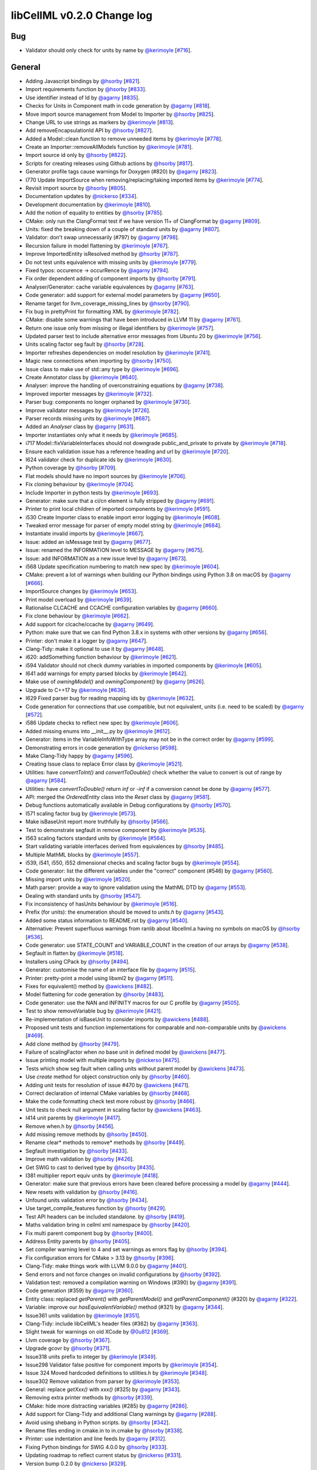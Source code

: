 libCellML v0.2.0 Change log
***************************

Bug
===

* Validator should only check for units by name by `@kerimoyle <https://api.github.com/users/kerimoyle>`_ [`#716 <https://github.com/cellml/libcellml/pull/716>`_].

General
=======

* Adding Javascript bindings by `@hsorby <https://api.github.com/users/hsorby>`_ [`#821 <https://github.com/cellml/libcellml/pull/821>`_].
* Import requirements function by `@hsorby <https://api.github.com/users/hsorby>`_ [`#833 <https://github.com/cellml/libcellml/pull/833>`_].
* Use identifier instead of Id by `@agarny <https://api.github.com/users/agarny>`_ [`#835 <https://github.com/cellml/libcellml/pull/835>`_].
* Checks for Units in Component math in code generation by `@agarny <https://api.github.com/users/agarny>`_ [`#818 <https://github.com/cellml/libcellml/pull/818>`_].
* Move import source management from Model to Importer by `@hsorby <https://api.github.com/users/hsorby>`_ [`#825 <https://github.com/cellml/libcellml/pull/825>`_].
* Change URL to use strings as markers by `@kerimoyle <https://api.github.com/users/kerimoyle>`_ [`#813 <https://github.com/cellml/libcellml/pull/813>`_].
* Add removeEncapsulationId API by `@hsorby <https://api.github.com/users/hsorby>`_ [`#827 <https://github.com/cellml/libcellml/pull/827>`_].
* Added a Model::clean function to remove unneeded items by `@kerimoyle <https://api.github.com/users/kerimoyle>`_ [`#778 <https://github.com/cellml/libcellml/pull/778>`_].
* Create an Importer::removeAllModels function by `@kerimoyle <https://api.github.com/users/kerimoyle>`_ [`#781 <https://github.com/cellml/libcellml/pull/781>`_].
* Import source id only by `@hsorby <https://api.github.com/users/hsorby>`_ [`#822 <https://github.com/cellml/libcellml/pull/822>`_].
* Scripts for creating releases using Github actions by `@hsorby <https://api.github.com/users/hsorby>`_ [`#817 <https://github.com/cellml/libcellml/pull/817>`_].
* Generator profile tags cause warnings for Doxygen (#820) by `@agarny <https://api.github.com/users/agarny>`_ [`#823 <https://github.com/cellml/libcellml/pull/823>`_].
* I770 Update ImportSource when removing/replacing/taking imported items by `@kerimoyle <https://api.github.com/users/kerimoyle>`_ [`#774 <https://github.com/cellml/libcellml/pull/774>`_].
* Revisit import source by `@hsorby <https://api.github.com/users/hsorby>`_ [`#805 <https://github.com/cellml/libcellml/pull/805>`_].
* Documentation updates by `@nickerso <https://api.github.com/users/nickerso>`_ [`#334 <https://github.com/cellml/libcellml/pull/334>`_].
* Development documentation by `@kerimoyle <https://api.github.com/users/kerimoyle>`_ [`#810 <https://github.com/cellml/libcellml/pull/810>`_].
* Add the notion of equality to entities by `@hsorby <https://api.github.com/users/hsorby>`_ [`#785 <https://github.com/cellml/libcellml/pull/785>`_].
* CMake: only run the ClangFormat test if we have version 11+ of ClangFormat by `@agarny <https://api.github.com/users/agarny>`_ [`#809 <https://github.com/cellml/libcellml/pull/809>`_].
* Units: fixed the breaking down of a couple of standard units by `@agarny <https://api.github.com/users/agarny>`_ [`#807 <https://github.com/cellml/libcellml/pull/807>`_].
* Validator: don't swap unnecessarily (#797) by `@agarny <https://api.github.com/users/agarny>`_ [`#798 <https://github.com/cellml/libcellml/pull/798>`_].
* Recursion failure in model flattening by `@kerimoyle <https://api.github.com/users/kerimoyle>`_ [`#767 <https://github.com/cellml/libcellml/pull/767>`_].
* Improve ImportedEntity isResolved method by `@hsorby <https://api.github.com/users/hsorby>`_ [`#787 <https://github.com/cellml/libcellml/pull/787>`_].
* Do not test units equivalence with missing units by `@kerimoyle <https://api.github.com/users/kerimoyle>`_ [`#779 <https://github.com/cellml/libcellml/pull/779>`_].
* Fixed typos: occurence -> occurRence by `@agarny <https://api.github.com/users/agarny>`_ [`#794 <https://github.com/cellml/libcellml/pull/794>`_].
* Fix order dependent adding of component imports by `@hsorby <https://api.github.com/users/hsorby>`_ [`#791 <https://github.com/cellml/libcellml/pull/791>`_].
* Analyser/Generator: cache variable equivalences by `@agarny <https://api.github.com/users/agarny>`_ [`#763 <https://github.com/cellml/libcellml/pull/763>`_].
* Code generator: add support for external model parameters by `@agarny <https://api.github.com/users/agarny>`_ [`#650 <https://github.com/cellml/libcellml/pull/650>`_].
* Rename target for llvm_coverage_missing_lines by `@hsorby <https://api.github.com/users/hsorby>`_ [`#790 <https://github.com/cellml/libcellml/pull/790>`_].
* Fix bug in prettyPrint for formatting XML by `@kerimoyle <https://api.github.com/users/kerimoyle>`_ [`#782 <https://github.com/cellml/libcellml/pull/782>`_].
* CMake: disable some warnings that have been introduced in LLVM 11 by `@agarny <https://api.github.com/users/agarny>`_ [`#761 <https://github.com/cellml/libcellml/pull/761>`_].
* Return one issue only from missing or illegal identifiers by `@kerimoyle <https://api.github.com/users/kerimoyle>`_ [`#757 <https://github.com/cellml/libcellml/pull/757>`_].
* Updated parser test to include alternative error messages from Ubuntu 20 by `@kerimoyle <https://api.github.com/users/kerimoyle>`_ [`#756 <https://github.com/cellml/libcellml/pull/756>`_].
* Units scaling factor seg fault by `@hsorby <https://api.github.com/users/hsorby>`_ [`#728 <https://github.com/cellml/libcellml/pull/728>`_].
* Importer refreshes dependencies on model resolution by `@kerimoyle <https://api.github.com/users/kerimoyle>`_ [`#741 <https://github.com/cellml/libcellml/pull/741>`_].
* Magic new connections when importing by `@hsorby <https://api.github.com/users/hsorby>`_ [`#750 <https://github.com/cellml/libcellml/pull/750>`_].
* Issue class to make use of std::any type by `@kerimoyle <https://api.github.com/users/kerimoyle>`_ [`#696 <https://github.com/cellml/libcellml/pull/696>`_].
* Create Annotator class by `@kerimoyle <https://api.github.com/users/kerimoyle>`_ [`#640 <https://github.com/cellml/libcellml/pull/640>`_].
* Analyser: improve the handling of overconstraining equations by `@agarny <https://api.github.com/users/agarny>`_ [`#738 <https://github.com/cellml/libcellml/pull/738>`_].
* Improved importer messages by `@kerimoyle <https://api.github.com/users/kerimoyle>`_ [`#732 <https://github.com/cellml/libcellml/pull/732>`_].
* Parser bug: components no longer orphaned by `@kerimoyle <https://api.github.com/users/kerimoyle>`_ [`#730 <https://github.com/cellml/libcellml/pull/730>`_].
* Improve validator messages by `@kerimoyle <https://api.github.com/users/kerimoyle>`_ [`#726 <https://github.com/cellml/libcellml/pull/726>`_].
* Parser records missing units  by `@kerimoyle <https://api.github.com/users/kerimoyle>`_ [`#687 <https://github.com/cellml/libcellml/pull/687>`_].
* Added an `Analyser` class by `@agarny <https://api.github.com/users/agarny>`_ [`#631 <https://github.com/cellml/libcellml/pull/631>`_].
* Importer instantiates only what it needs by `@kerimoyle <https://api.github.com/users/kerimoyle>`_ [`#685 <https://github.com/cellml/libcellml/pull/685>`_].
* i717 Model::fixVariableInterfaces should not downgrade public_and_private to private by `@kerimoyle <https://api.github.com/users/kerimoyle>`_ [`#718 <https://github.com/cellml/libcellml/pull/718>`_].
* Ensure each validation issue has a reference heading and url by `@kerimoyle <https://api.github.com/users/kerimoyle>`_ [`#720 <https://github.com/cellml/libcellml/pull/720>`_].
* I624 validator check for duplicate ids by `@kerimoyle <https://api.github.com/users/kerimoyle>`_ [`#630 <https://github.com/cellml/libcellml/pull/630>`_].
* Python coverage by `@hsorby <https://api.github.com/users/hsorby>`_ [`#709 <https://github.com/cellml/libcellml/pull/709>`_].
* Flat models should have no import sources by `@kerimoyle <https://api.github.com/users/kerimoyle>`_ [`#706 <https://github.com/cellml/libcellml/pull/706>`_].
* Fix cloning behaviour by `@kerimoyle <https://api.github.com/users/kerimoyle>`_ [`#704 <https://github.com/cellml/libcellml/pull/704>`_].
* Include Importer in python tests by `@kerimoyle <https://api.github.com/users/kerimoyle>`_ [`#693 <https://github.com/cellml/libcellml/pull/693>`_].
* Generator: make sure that a ci/cn element is fully stripped by `@agarny <https://api.github.com/users/agarny>`_ [`#691 <https://github.com/cellml/libcellml/pull/691>`_].
* Printer to print local children of imported components by `@kerimoyle <https://api.github.com/users/kerimoyle>`_ [`#591 <https://github.com/cellml/libcellml/pull/591>`_].
* i530 Create Importer class to enable import error logging by `@kerimoyle <https://api.github.com/users/kerimoyle>`_ [`#608 <https://github.com/cellml/libcellml/pull/608>`_].
* Tweaked error message for parser of empty model string by `@kerimoyle <https://api.github.com/users/kerimoyle>`_ [`#684 <https://github.com/cellml/libcellml/pull/684>`_].
* Instantiate invalid imports by `@kerimoyle <https://api.github.com/users/kerimoyle>`_ [`#667 <https://github.com/cellml/libcellml/pull/667>`_].
* Issue: added an isMessage test by `@agarny <https://api.github.com/users/agarny>`_ [`#677 <https://github.com/cellml/libcellml/pull/677>`_].
* Issue: renamed the INFORMATION level to MESSAGE by `@agarny <https://api.github.com/users/agarny>`_ [`#675 <https://github.com/cellml/libcellml/pull/675>`_].
* Issue: add INFORMATION as a new issue level by `@agarny <https://api.github.com/users/agarny>`_ [`#673 <https://github.com/cellml/libcellml/pull/673>`_].
* i568 Update specification numbering to match new spec by `@kerimoyle <https://api.github.com/users/kerimoyle>`_ [`#604 <https://github.com/cellml/libcellml/pull/604>`_].
* CMake: prevent a lot of warnings when building our Python bindings using Python 3.8 on macOS by `@agarny <https://api.github.com/users/agarny>`_ [`#666 <https://github.com/cellml/libcellml/pull/666>`_].
* ImportSource changes by `@kerimoyle <https://api.github.com/users/kerimoyle>`_ [`#653 <https://github.com/cellml/libcellml/pull/653>`_].
* Print model overload by `@kerimoyle <https://api.github.com/users/kerimoyle>`_ [`#639 <https://github.com/cellml/libcellml/pull/639>`_].
* Rationalise CLCACHE and CCACHE configuration variables by `@agarny <https://api.github.com/users/agarny>`_ [`#660 <https://github.com/cellml/libcellml/pull/660>`_].
* Fix clone behaviour by `@kerimoyle <https://api.github.com/users/kerimoyle>`_ [`#662 <https://github.com/cellml/libcellml/pull/662>`_].
* Add support for clcache/ccache by `@agarny <https://api.github.com/users/agarny>`_ [`#649 <https://github.com/cellml/libcellml/pull/649>`_].
* Python: make sure that we can find Python 3.8.x in systems with other versions by `@agarny <https://api.github.com/users/agarny>`_ [`#656 <https://github.com/cellml/libcellml/pull/656>`_].
* Printer: don't make it a logger by `@agarny <https://api.github.com/users/agarny>`_ [`#647 <https://github.com/cellml/libcellml/pull/647>`_].
* Clang-Tidy: make it optional to use it  by `@agarny <https://api.github.com/users/agarny>`_ [`#648 <https://github.com/cellml/libcellml/pull/648>`_].
* i620: addSomething function behaviour by `@kerimoyle <https://api.github.com/users/kerimoyle>`_ [`#621 <https://github.com/cellml/libcellml/pull/621>`_].
* i594 Validator should not check dummy variables in imported components by `@kerimoyle <https://api.github.com/users/kerimoyle>`_ [`#605 <https://github.com/cellml/libcellml/pull/605>`_].
* I641 add warnings for empty parsed blocks by `@kerimoyle <https://api.github.com/users/kerimoyle>`_ [`#642 <https://github.com/cellml/libcellml/pull/642>`_].
* Make use of `owningModel()` and `owningComponent()` by `@agarny <https://api.github.com/users/agarny>`_ [`#626 <https://github.com/cellml/libcellml/pull/626>`_].
* Upgrade to C++17 by `@kerimoyle <https://api.github.com/users/kerimoyle>`_ [`#636 <https://github.com/cellml/libcellml/pull/636>`_].
* I629 Fixed parser bug for reading mapping ids by `@kerimoyle <https://api.github.com/users/kerimoyle>`_ [`#632 <https://github.com/cellml/libcellml/pull/632>`_].
* Code generation for connections that use compatible, but not equivalent, units (i.e. need to be scaled) by `@agarny <https://api.github.com/users/agarny>`_ [`#572 <https://github.com/cellml/libcellml/pull/572>`_].
* i586 Update checks to reflect new spec by `@kerimoyle <https://api.github.com/users/kerimoyle>`_ [`#606 <https://github.com/cellml/libcellml/pull/606>`_].
* Added missing enums into __init__.py by `@kerimoyle <https://api.github.com/users/kerimoyle>`_ [`#612 <https://github.com/cellml/libcellml/pull/612>`_].
* Generator: items in the VariableInfoWithType array may not be in the correct order by `@agarny <https://api.github.com/users/agarny>`_ [`#599 <https://github.com/cellml/libcellml/pull/599>`_].
* Demonstrating errors in code generation by `@nickerso <https://api.github.com/users/nickerso>`_ [`#598 <https://github.com/cellml/libcellml/pull/598>`_].
* Make Clang-Tidy happy by `@agarny <https://api.github.com/users/agarny>`_ [`#596 <https://github.com/cellml/libcellml/pull/596>`_].
* Creating Issue class to replace Error class by `@kerimoyle <https://api.github.com/users/kerimoyle>`_ [`#521 <https://github.com/cellml/libcellml/pull/521>`_].
* Utilities: have `convertToInt()` and `convertToDouble()` check whether the value to convert is out of range by `@agarny <https://api.github.com/users/agarny>`_ [`#584 <https://github.com/cellml/libcellml/pull/584>`_].
* Utilities: have `convertToDouble()` return `inf` or `-inf` if a conversion cannot be done by `@agarny <https://api.github.com/users/agarny>`_ [`#577 <https://github.com/cellml/libcellml/pull/577>`_].
* API: merged the `OrderedEntity` class into the `Reset` class by `@agarny <https://api.github.com/users/agarny>`_ [`#581 <https://github.com/cellml/libcellml/pull/581>`_].
* Debug functions automatically available in Debug configurations by `@hsorby <https://api.github.com/users/hsorby>`_ [`#570 <https://github.com/cellml/libcellml/pull/570>`_].
* I571 scaling factor bug by `@kerimoyle <https://api.github.com/users/kerimoyle>`_ [`#573 <https://github.com/cellml/libcellml/pull/573>`_].
* Make isBaseUnit report more truthfully by `@hsorby <https://api.github.com/users/hsorby>`_ [`#566 <https://github.com/cellml/libcellml/pull/566>`_].
* Test to demonstrate segfault in remove component by `@kerimoyle <https://api.github.com/users/kerimoyle>`_ [`#535 <https://github.com/cellml/libcellml/pull/535>`_].
* I563 scaling factors standard units by `@kerimoyle <https://api.github.com/users/kerimoyle>`_ [`#564 <https://github.com/cellml/libcellml/pull/564>`_].
* Start validating variable interfaces derived from equivalences by `@hsorby <https://api.github.com/users/hsorby>`_ [`#485 <https://github.com/cellml/libcellml/pull/485>`_].
* Multiple MathML blocks by `@kerimoyle <https://api.github.com/users/kerimoyle>`_ [`#557 <https://github.com/cellml/libcellml/pull/557>`_].
* i539, i541, i550, i552 dimensional checks and scaling factor bugs by `@kerimoyle <https://api.github.com/users/kerimoyle>`_ [`#554 <https://github.com/cellml/libcellml/pull/554>`_].
* Code generator: list the different variables under the "correct" component (#546) by `@agarny <https://api.github.com/users/agarny>`_ [`#560 <https://github.com/cellml/libcellml/pull/560>`_].
* Missing import units by `@kerimoyle <https://api.github.com/users/kerimoyle>`_ [`#520 <https://github.com/cellml/libcellml/pull/520>`_].
* Math parser: provide a way to ignore validation using the MathML DTD by `@agarny <https://api.github.com/users/agarny>`_ [`#553 <https://github.com/cellml/libcellml/pull/553>`_].
* Dealing with standard units by `@hsorby <https://api.github.com/users/hsorby>`_ [`#547 <https://github.com/cellml/libcellml/pull/547>`_].
* Fix inconsistency of hasUnits behaviour by `@kerimoyle <https://api.github.com/users/kerimoyle>`_ [`#516 <https://github.com/cellml/libcellml/pull/516>`_].
* Prefix (for units): the enumeration should be moved to `units.h` by `@agarny <https://api.github.com/users/agarny>`_ [`#543 <https://github.com/cellml/libcellml/pull/543>`_].
* Added some status information to README.rst by `@agarny <https://api.github.com/users/agarny>`_ [`#540 <https://github.com/cellml/libcellml/pull/540>`_].
* Alternative: Prevent superfluous warnings from ranlib about libcellml.a having no symbols on macOS by `@hsorby <https://api.github.com/users/hsorby>`_ [`#536 <https://github.com/cellml/libcellml/pull/536>`_].
* Code generator: use STATE_COUNT and VARIABLE_COUNT in the creation of our arrays by `@agarny <https://api.github.com/users/agarny>`_ [`#538 <https://github.com/cellml/libcellml/pull/538>`_].
* Segfault in flatten by `@kerimoyle <https://api.github.com/users/kerimoyle>`_ [`#518 <https://github.com/cellml/libcellml/pull/518>`_].
* Installers using CPack by `@hsorby <https://api.github.com/users/hsorby>`_ [`#494 <https://github.com/cellml/libcellml/pull/494>`_].
* Generator: customise the name of an interface file by `@agarny <https://api.github.com/users/agarny>`_ [`#515 <https://github.com/cellml/libcellml/pull/515>`_].
* Printer: pretty-print a model using libxml2 by `@agarny <https://api.github.com/users/agarny>`_ [`#511 <https://github.com/cellml/libcellml/pull/511>`_].
* Fixes for equivalent() method by `@awickens <https://api.github.com/users/awickens>`_ [`#482 <https://github.com/cellml/libcellml/pull/482>`_].
* Model flattening for code generation by `@hsorby <https://api.github.com/users/hsorby>`_ [`#483 <https://github.com/cellml/libcellml/pull/483>`_].
* Code generator: use the NAN and INFINITY macros for our C profile by `@agarny <https://api.github.com/users/agarny>`_ [`#505 <https://github.com/cellml/libcellml/pull/505>`_].
* Test to show removeVariable bug by `@kerimoyle <https://api.github.com/users/kerimoyle>`_ [`#421 <https://github.com/cellml/libcellml/pull/421>`_].
* Re-implementation of isBaseUnit to consider imports by `@awickens <https://api.github.com/users/awickens>`_ [`#488 <https://github.com/cellml/libcellml/pull/488>`_].
* Proposed unit tests and function implementations for comparable and non-comparable units by `@awickens <https://api.github.com/users/awickens>`_ [`#469 <https://github.com/cellml/libcellml/pull/469>`_].
* Add clone method by `@hsorby <https://api.github.com/users/hsorby>`_ [`#479 <https://github.com/cellml/libcellml/pull/479>`_].
* Failure of scalingFactor when no base unit in defined model by `@awickens <https://api.github.com/users/awickens>`_ [`#477 <https://github.com/cellml/libcellml/pull/477>`_].
* Issue printing model with multiple imports by `@nickerso <https://api.github.com/users/nickerso>`_ [`#475 <https://github.com/cellml/libcellml/pull/475>`_].
* Tests which show seg fault when calling units without parent model by `@awickens <https://api.github.com/users/awickens>`_ [`#473 <https://github.com/cellml/libcellml/pull/473>`_].
* Use `create` method for object construction only by `@hsorby <https://api.github.com/users/hsorby>`_ [`#460 <https://github.com/cellml/libcellml/pull/460>`_].
* Adding unit tests for resolution of issue #470 by `@awickens <https://api.github.com/users/awickens>`_ [`#471 <https://github.com/cellml/libcellml/pull/471>`_].
* Correct declaration of internal CMake variables by `@hsorby <https://api.github.com/users/hsorby>`_ [`#468 <https://github.com/cellml/libcellml/pull/468>`_].
* Make the code formatting check test more robust by `@hsorby <https://api.github.com/users/hsorby>`_ [`#466 <https://github.com/cellml/libcellml/pull/466>`_].
* Unit tests to check null argument in scaling factor by `@awickens <https://api.github.com/users/awickens>`_ [`#463 <https://github.com/cellml/libcellml/pull/463>`_].
* I414 unit parents by `@kerimoyle <https://api.github.com/users/kerimoyle>`_ [`#417 <https://github.com/cellml/libcellml/pull/417>`_].
* Remove when.h by `@hsorby <https://api.github.com/users/hsorby>`_ [`#456 <https://github.com/cellml/libcellml/pull/456>`_].
* Add missing remove methods by `@hsorby <https://api.github.com/users/hsorby>`_ [`#450 <https://github.com/cellml/libcellml/pull/450>`_].
* Rename clear* methods to remove* methods by `@hsorby <https://api.github.com/users/hsorby>`_ [`#449 <https://github.com/cellml/libcellml/pull/449>`_].
* Segfault investigation by `@hsorby <https://api.github.com/users/hsorby>`_ [`#433 <https://github.com/cellml/libcellml/pull/433>`_].
* Improve math validation by `@hsorby <https://api.github.com/users/hsorby>`_ [`#426 <https://github.com/cellml/libcellml/pull/426>`_].
* Get SWIG to cast to derived type by `@hsorby <https://api.github.com/users/hsorby>`_ [`#435 <https://github.com/cellml/libcellml/pull/435>`_].
* I381 multiplier report equiv units by `@kerimoyle <https://api.github.com/users/kerimoyle>`_ [`#418 <https://github.com/cellml/libcellml/pull/418>`_].
* Generator: make sure that previous errors have been cleared before processing a model by `@agarny <https://api.github.com/users/agarny>`_ [`#444 <https://github.com/cellml/libcellml/pull/444>`_].
* New resets with validation by `@hsorby <https://api.github.com/users/hsorby>`_ [`#416 <https://github.com/cellml/libcellml/pull/416>`_].
* Unfound units validation error by `@hsorby <https://api.github.com/users/hsorby>`_ [`#434 <https://github.com/cellml/libcellml/pull/434>`_].
* Use target_compile_features function by `@hsorby <https://api.github.com/users/hsorby>`_ [`#429 <https://github.com/cellml/libcellml/pull/429>`_].
* Test API headers can be included standalone.  by `@hsorby <https://api.github.com/users/hsorby>`_ [`#419 <https://github.com/cellml/libcellml/pull/419>`_].
* Maths validation bring in cellml xml namespace by `@hsorby <https://api.github.com/users/hsorby>`_ [`#420 <https://github.com/cellml/libcellml/pull/420>`_].
* Fix multi parent component bug by `@hsorby <https://api.github.com/users/hsorby>`_ [`#400 <https://github.com/cellml/libcellml/pull/400>`_].
* Address Entity parents by `@hsorby <https://api.github.com/users/hsorby>`_ [`#405 <https://github.com/cellml/libcellml/pull/405>`_].
* Set compiler warning level to 4 and set warnings as errors flag  by `@hsorby <https://api.github.com/users/hsorby>`_ [`#394 <https://github.com/cellml/libcellml/pull/394>`_].
* Fix configuration errors for CMake > 3.13 by `@hsorby <https://api.github.com/users/hsorby>`_ [`#396 <https://github.com/cellml/libcellml/pull/396>`_].
* Clang-Tidy: make things work with LLVM 9.0.0 by `@agarny <https://api.github.com/users/agarny>`_ [`#401 <https://github.com/cellml/libcellml/pull/401>`_].
* Send errors and not force changes on invalid configurations by `@hsorby <https://api.github.com/users/hsorby>`_ [`#392 <https://github.com/cellml/libcellml/pull/392>`_].
* Validation test: removed a compilation warning on Windows (#390) by `@agarny <https://api.github.com/users/agarny>`_ [`#391 <https://github.com/cellml/libcellml/pull/391>`_].
* Code generation (#359) by `@agarny <https://api.github.com/users/agarny>`_ [`#360 <https://github.com/cellml/libcellml/pull/360>`_].
* Entity class: replaced `getParent()` with `getParentModel()` and `getParentComponent()` (#320) by `@agarny <https://api.github.com/users/agarny>`_ [`#322 <https://github.com/cellml/libcellml/pull/322>`_].
* Variable: improve our `hasEquivalentVariable()` method (#321) by `@agarny <https://api.github.com/users/agarny>`_ [`#344 <https://github.com/cellml/libcellml/pull/344>`_].
* Issue361 units validation by `@kerimoyle <https://api.github.com/users/kerimoyle>`_ [`#351 <https://github.com/cellml/libcellml/pull/351>`_].
* Clang-Tidy: include libCellML's header files (#362) by `@agarny <https://api.github.com/users/agarny>`_ [`#363 <https://github.com/cellml/libcellml/pull/363>`_].
* Slight tweak for warnings on old XCode by `@0u812 <https://api.github.com/users/0u812>`_ [`#369 <https://github.com/cellml/libcellml/pull/369>`_].
* Llvm coverage by `@hsorby <https://api.github.com/users/hsorby>`_ [`#367 <https://github.com/cellml/libcellml/pull/367>`_].
* Upgrade gcovr by `@hsorby <https://api.github.com/users/hsorby>`_ [`#371 <https://github.com/cellml/libcellml/pull/371>`_].
* Issue318 units prefix to integer by `@kerimoyle <https://api.github.com/users/kerimoyle>`_ [`#349 <https://github.com/cellml/libcellml/pull/349>`_].
* Issue298 Validator false positive for component imports by `@kerimoyle <https://api.github.com/users/kerimoyle>`_ [`#354 <https://github.com/cellml/libcellml/pull/354>`_].
* Issue 324 Moved hardcoded definitions to utilities.h by `@kerimoyle <https://api.github.com/users/kerimoyle>`_ [`#348 <https://github.com/cellml/libcellml/pull/348>`_].
* Issue302 Remove validation from parser by `@kerimoyle <https://api.github.com/users/kerimoyle>`_ [`#353 <https://github.com/cellml/libcellml/pull/353>`_].
* General: replace `getXxx()` with `xxx()` (#325) by `@agarny <https://api.github.com/users/agarny>`_ [`#343 <https://github.com/cellml/libcellml/pull/343>`_].
* Removing extra printer methods by `@hsorby <https://api.github.com/users/hsorby>`_ [`#339 <https://github.com/cellml/libcellml/pull/339>`_].
* CMake: hide more distracting variables (#285) by `@agarny <https://api.github.com/users/agarny>`_ [`#286 <https://github.com/cellml/libcellml/pull/286>`_].
* Add support for Clang-Tidy and additional Clang warnings by `@agarny <https://api.github.com/users/agarny>`_ [`#288 <https://github.com/cellml/libcellml/pull/288>`_].
* Avoid using shebang in Python scripts.  by `@hsorby <https://api.github.com/users/hsorby>`_ [`#342 <https://github.com/cellml/libcellml/pull/342>`_].
* Rename files ending in cmake.in to in.cmake by `@hsorby <https://api.github.com/users/hsorby>`_ [`#338 <https://github.com/cellml/libcellml/pull/338>`_].
* Printer: use indentation and line feeds by `@agarny <https://api.github.com/users/agarny>`_ [`#312 <https://github.com/cellml/libcellml/pull/312>`_].
* Fixing Python bindings for SWIG 4.0.0 by `@hsorby <https://api.github.com/users/hsorby>`_ [`#333 <https://github.com/cellml/libcellml/pull/333>`_].
* Updating roadmap to reflect current status by `@nickerso <https://api.github.com/users/nickerso>`_ [`#331 <https://github.com/cellml/libcellml/pull/331>`_].
* Version bump 0.2.0 by `@nickerso <https://api.github.com/users/nickerso>`_ [`#329 <https://github.com/cellml/libcellml/pull/329>`_].

Contributors
------------

.. image:: https://avatars.githubusercontent.com/u/46887220?v=4
   :target: https://avatars.githubusercontent.com/u/46887220?v=4
   :height: 24
   :width: 24
.. image:: https://avatars.githubusercontent.com/u/778048?v=4
   :target: https://avatars.githubusercontent.com/u/778048?v=4
   :height: 24
   :width: 24
.. image:: https://avatars.githubusercontent.com/u/811244?v=4
   :target: https://avatars.githubusercontent.com/u/811244?v=4
   :height: 24
   :width: 24
.. image:: https://avatars.githubusercontent.com/u/7402146?v=4
   :target: https://avatars.githubusercontent.com/u/7402146?v=4
   :height: 24
   :width: 24
.. image:: https://avatars.githubusercontent.com/u/602265?v=4
   :target: https://avatars.githubusercontent.com/u/602265?v=4
   :height: 24
   :width: 24
.. image:: https://avatars.githubusercontent.com/u/49230085?v=4
   :target: https://avatars.githubusercontent.com/u/49230085?v=4
   :height: 24
   :width: 24
